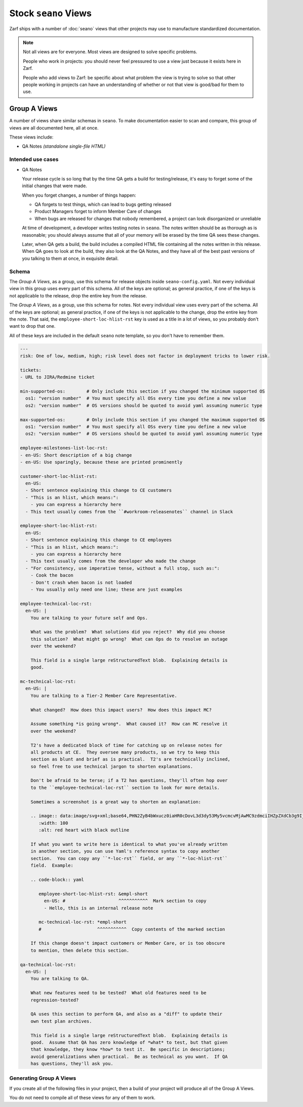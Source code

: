 Stock ``seano`` Views
====================

Zarf ships with a number of :doc:`seano` views that other projects may use to manufacture standardized documentation.

.. note::

    Not all views are for everyone.  Most views are designed to solve specific problems.

    People who work in projects: you should never feel pressured to use a view just because it exists here in Zarf.

    People who add views to Zarf: be specific about what problem the view is trying to solve so that other people
    working in projects can have an understanding of whether or not that view is good/bad for them to use.

Group A Views
-------------

A number of views share similar schemas in ``seano``.  To make documentation easier to scan and compare, this
group of views are all documented here, all at once.

These views include:

* QA Notes *(standalone single-file HTML)*

Intended use cases
^^^^^^^^^^^^^^^^^^

* QA Notes

  Your release cycle is so long that by the time QA gets a build for testing/release, it's easy
  to forget some of the initial changes that were made.

  When you forget changes, a number of things happen:

  * QA forgets to test things, which can lead to bugs getting released
  * Product Managers forget to inform Member Care of changes
  * When bugs are released for changes that nobody remembered, a project can look disorganized
    or unreliable

  At time of development, a developer writes testing notes in ``seano``.  The notes written should
  be as thorough as is reasonable; you should always assume that all of your memory will be erased
  by the time QA sees these changes.

  Later, when QA gets a build, the build includes a compiled HTML file containing all the notes
  written in this release.  When QA goes to look at the build, they also look at the QA Notes, and
  they have all of the best past versions of you talking to them at once, in exquisite detail.


Schema
^^^^^^

The *Group A Views*, as a group, use this schema for release objects inside ``seano-config.yaml``.
Not every individual view in this group uses every part of this schema.  All of the keys are
optional; as general practice, if one of the keys is not applicable to the release, drop the
entire key from the release.

.. code-block:: yaml
   :caption: ``seano-config.yaml``

   releases: # The top-level releases list in seano-config.yaml

   - name: 1.2.3 # Declaration of example release

     employee-prologue-loc-rst:
       en-US: |
         You may type text into here that describes the release
         as a whole.  This field is typically printed directly
         above internal release notes.

     # Events are stupid -- *very stupid*.  They are an ordered
     # list of event names, with corresponding dates.  Both the
     # event names and dates are *arbitrary strings!*  The dates
     # are currently not parsed, but may be in the future.  The
     # event names are non-functional *except* that release
     # statuses have certain pre-set colors for certain event
     # names.  The colors can be customized.  You may have as
     # few or as many events as you want on a release.
     events:
     - public beta: 1/1/2021
     - general release: 1/10/2021


The *Group A Views*, as a group, use this schema for notes.  Not every individual view uses every
part of the schema.  All of the keys are optional; as general practice, if one of the keys is not
applicable to the change, drop the entire key from the note.  That said, the
``employee-short-loc-hlist-rst`` key is used as a title in a lot of views, so you probably don't
want to drop that one.

All of these keys are included in the default ``seano`` note template, so you don't have to remember them.

.. code-block:: yaml

    ---
    risk: One of low, medium, high; risk level does not factor in deployment tricks to lower risk.

    tickets:
    - URL to JIRA/Redmine ticket

    min-supported-os:        # Only include this section if you changed the minimum supported OS
      os1: "version number"  # You must specify all OSs every time you define a new value
      os2: "version number"  # OS versions should be quoted to avoid yaml assuming numeric type

    max-supported-os:        # Only include this section if you changed the maximum supported OS
      os1: "version number"  # You must specify all OSs every time you define a new value
      os2: "version number"  # OS versions should be quoted to avoid yaml assuming numeric type

    employee-milestones-list-loc-rst:
    - en-US: Short description of a big change
    - en-US: Use sparingly, because these are printed prominently

    customer-short-loc-hlist-rst:
      en-US:
      - Short sentence explaining this change to CE customers
      - "This is an hlist, which means:":
        - you can express a hierarchy here
      - This text usually comes from the ``#workroom-releasenotes`` channel in Slack

    employee-short-loc-hlist-rst:
      en-US:
      - Short sentence explaining this change to CE employees
      - "This is an hlist, which means:":
        - you can express a hierarchy here
      - This text usually comes from the developer who made the change
      - "For consistency, use imperative tense, without a full stop, such as:":
        - Cook the bacon
        - Don't crash when bacon is not loaded
        - You usually only need one line; these are just examples

    employee-technical-loc-rst:
      en-US: |
        You are talking to your future self and Ops.

        What was the problem?  What solutions did you reject?  Why did you choose
        this solution?  What might go wrong?  What can Ops do to resolve an outage
        over the weekend?

        This field is a single large reStructuredText blob.  Explaining details is
        good.

    mc-technical-loc-rst:
      en-US: |
        You are talking to a Tier-2 Member Care Representative.

        What changed?  How does this impact users?  How does this impact MC?

        Assume something *is going wrong*.  What caused it?  How can MC resolve it
        over the weekend?

        T2's have a dedicated block of time for catching up on release notes for
        all products at CE.  They oversee many products, so we try to keep this
        section as blunt and brief as is practical.  T2's are technically inclined,
        so feel free to use technical jargon to shorten explanations.

        Don't be afraid to be terse; if a T2 has questions, they'll often hop over
        to the ``employee-technical-loc-rst`` section to look for more details.

        Sometimes a screenshot is a great way to shorten an explanation:

        .. image:: data:image/svg+xml;base64,PHN2ZyB4bWxucz0iaHR0cDovL3d3dy53My5vcmcvMjAwMC9zdmciIHZpZXdCb3g9IjAgMCAxMDAgMTAwIj4KICA8cGF0aCBkPSJNNTAsMzBjOS0yMiA0Mi0yNCA0OCwwYzUsNDAtNDAsNDAtNDgsNjVjLTgtMjUtNTQtMjUtNDgtNjVjIDYtMjQgMzktMjIgNDgsMCB6IiBmaWxsPSIjRjAwIiBzdHJva2U9IiMwMDAiLz4KPC9zdmc+
           :width: 100
           :alt: red heart with black outline

        If what you want to write here is identical to what you've already written
        in another section, you can use Yaml's reference syntax to copy another
        section.  You can copy any ``*-loc-rst`` field, or any ``*-loc-hlist-rst``
        field.  Example:

        .. code-block:: yaml

           employee-short-loc-hlist-rst: &empl-short
             en-US: #                    ^^^^^^^^^^^  Mark section to copy
             - Hello, this is an internal release note

           mc-technical-loc-rst: *empl-short
           #                     ^^^^^^^^^^^  Copy contents of the marked section

        If this change doesn't impact customers or Member Care, or is too obscure
        to mention, then delete this section.

    qa-technical-loc-rst:
      en-US: |
        You are talking to QA.

        What new features need to be tested?  What old features need to be
        regression-tested?

        QA uses this section to perform QA, and also as a "diff" to update their
        own test plan archives.

        This field is a single large reStructuredText blob.  Explaining details is
        good.  Assume that QA has zero knowledge of *what* to test, but that given
        that knowledge, they know *how* to test it.  Be specific in descriptions;
        avoid generalizations when practical.  Be as technical as you want.  If QA
        has questions, they'll ask you.


Generating Group A Views
^^^^^^^^^^^^^^^^^^^^^^^^

If you create all of the following files in your project, then a build of your project
will produce all of the Group A Views.

You do not need to compile all of these views for any of them to work.

.. code-block:: python
   :caption: ``docs/qa-notes/wscript_build``

   # Creates a file named `qa-notes.html`
   bld.compile_qa_notes()

